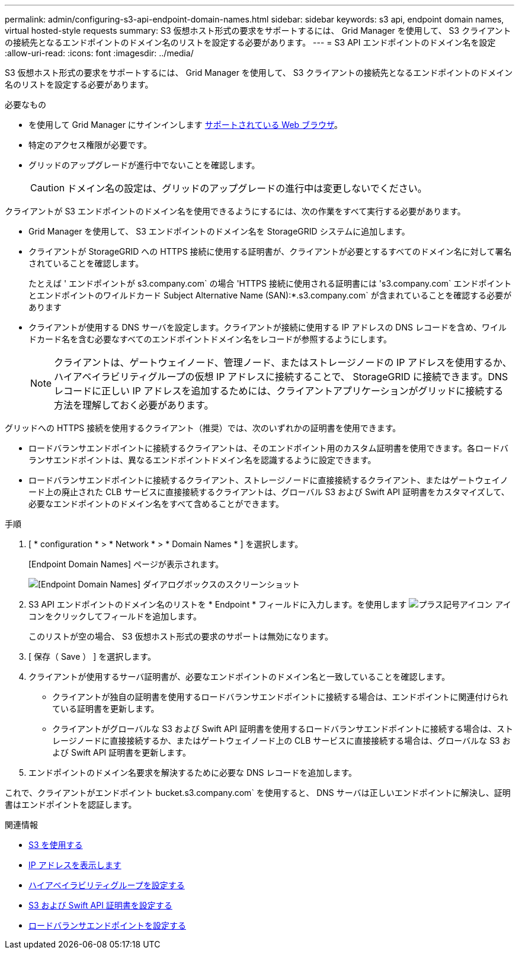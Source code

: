 ---
permalink: admin/configuring-s3-api-endpoint-domain-names.html 
sidebar: sidebar 
keywords: s3 api, endpoint domain names, virtual hosted-style requests 
summary: S3 仮想ホスト形式の要求をサポートするには、 Grid Manager を使用して、 S3 クライアントの接続先となるエンドポイントのドメイン名のリストを設定する必要があります。 
---
= S3 API エンドポイントのドメイン名を設定
:allow-uri-read: 
:icons: font
:imagesdir: ../media/


[role="lead"]
S3 仮想ホスト形式の要求をサポートするには、 Grid Manager を使用して、 S3 クライアントの接続先となるエンドポイントのドメイン名のリストを設定する必要があります。

.必要なもの
* を使用して Grid Manager にサインインします xref:../admin/web-browser-requirements.adoc[サポートされている Web ブラウザ]。
* 特定のアクセス権限が必要です。
* グリッドのアップグレードが進行中でないことを確認します。
+

CAUTION: ドメイン名の設定は、グリッドのアップグレードの進行中は変更しないでください。



クライアントが S3 エンドポイントのドメイン名を使用できるようにするには、次の作業をすべて実行する必要があります。

* Grid Manager を使用して、 S3 エンドポイントのドメイン名を StorageGRID システムに追加します。
* クライアントが StorageGRID への HTTPS 接続に使用する証明書が、クライアントが必要とするすべてのドメイン名に対して署名されていることを確認します。
+
たとえば ' エンドポイントが s3.company.com` の場合 'HTTPS 接続に使用される証明書には 's3.company.com` エンドポイントとエンドポイントのワイルドカード Subject Alternative Name (SAN):*.s3.company.com` が含まれていることを確認する必要があります

* クライアントが使用する DNS サーバを設定します。クライアントが接続に使用する IP アドレスの DNS レコードを含め、ワイルドカード名を含む必要なすべてのエンドポイントドメイン名をレコードが参照するようにします。
+

NOTE: クライアントは、ゲートウェイノード、管理ノード、またはストレージノードの IP アドレスを使用するか、ハイアベイラビリティグループの仮想 IP アドレスに接続することで、 StorageGRID に接続できます。DNS レコードに正しい IP アドレスを追加するためには、クライアントアプリケーションがグリッドに接続する方法を理解しておく必要があります。



グリッドへの HTTPS 接続を使用するクライアント（推奨）では、次のいずれかの証明書を使用できます。

* ロードバランサエンドポイントに接続するクライアントは、そのエンドポイント用のカスタム証明書を使用できます。各ロードバランサエンドポイントは、異なるエンドポイントドメイン名を認識するように設定できます。
* ロードバランサエンドポイントに接続するクライアント、ストレージノードに直接接続するクライアント、またはゲートウェイノード上の廃止された CLB サービスに直接接続するクライアントは、グローバル S3 および Swift API 証明書をカスタマイズして、必要なエンドポイントのドメイン名をすべて含めることができます。


.手順
. [ * configuration * > * Network * > * Domain Names * ] を選択します。
+
[Endpoint Domain Names] ページが表示されます。

+
image::../media/configure_endpoint_domain_names.png[[Endpoint Domain Names] ダイアログボックスのスクリーンショット]

. S3 API エンドポイントのドメイン名のリストを * Endpoint * フィールドに入力します。を使用します image:../media/icon_plus_sign_black_on_white_old.png["プラス記号アイコン"] アイコンをクリックしてフィールドを追加します。
+
このリストが空の場合、 S3 仮想ホスト形式の要求のサポートは無効になります。

. [ 保存（ Save ） ] を選択します。
. クライアントが使用するサーバ証明書が、必要なエンドポイントのドメイン名と一致していることを確認します。
+
** クライアントが独自の証明書を使用するロードバランサエンドポイントに接続する場合は、エンドポイントに関連付けられている証明書を更新します。
** クライアントがグローバルな S3 および Swift API 証明書を使用するロードバランサエンドポイントに接続する場合は、ストレージノードに直接接続するか、またはゲートウェイノード上の CLB サービスに直接接続する場合は、グローバルな S3 および Swift API 証明書を更新します。


. エンドポイントのドメイン名要求を解決するために必要な DNS レコードを追加します。


これで、クライアントがエンドポイント bucket.s3.company.com` を使用すると、 DNS サーバは正しいエンドポイントに解決し、証明書はエンドポイントを認証します。

.関連情報
* xref:../s3/index.adoc[S3 を使用する]
* xref:viewing-ip-addresses.adoc[IP アドレスを表示します]
* xref:configure-high-availability-group.adoc[ハイアベイラビリティグループを設定する]
* xref:configuring-custom-server-certificate-for-storage-node-or-clb.adoc[S3 および Swift API 証明書を設定する]
* xref:configuring-load-balancer-endpoints.adoc[ロードバランサエンドポイントを設定する]


